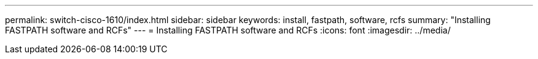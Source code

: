 ---
permalink: switch-cisco-1610/index.html
sidebar: sidebar
keywords: install, fastpath, software, rcfs
summary: "Installing FASTPATH software and RCFs"
---
= Installing FASTPATH software and RCFs
:icons: font
:imagesdir: ../media/
